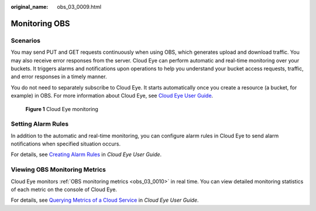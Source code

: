:original_name: obs_03_0009.html

.. _obs_03_0009:

Monitoring OBS
==============

Scenarios
---------

You may send PUT and GET requests continuously when using OBS, which generates upload and download traffic. You may also receive error responses from the server. Cloud Eye can perform automatic and real-time monitoring over your buckets. It triggers alarms and notifications upon operations to help you understand your bucket access requests, traffic, and error responses in a timely manner.

You do not need to separately subscribe to Cloud Eye. It starts automatically once you create a resource (a bucket, for example) in OBS. For more information about Cloud Eye, see `Cloud Eye User Guide <https://docs.otc.t-systems.com/cloud-eye/umn>`__.


.. figure:: /_static/images/en-us_image_0198863546.png
   :alt: **Figure 1** Cloud Eye monitoring

   **Figure 1** Cloud Eye monitoring

Setting Alarm Rules
-------------------

In addition to the automatic and real-time monitoring, you can configure alarm rules in Cloud Eye to send alarm notifications when specified situation occurs.

For details, see `Creating Alarm Rules <https://docs.otc.t-systems.com/cloud-eye/umn/using_the_alarm_function/creating_alarm_rules/index.html>`__ in *Cloud Eye User Guide*.

Viewing OBS Monitoring Metrics
------------------------------

Cloud Eye monitors :ref:`OBS monitoring metrics <obs_03_0010>` in real time. You can view detailed monitoring statistics of each metric on the console of Cloud Eye.

For details, see `Querying Metrics of a Cloud Service <https://docs.otc.t-systems.com/cloud-eye/umn/getting_started/querying_metrics_of_a_cloud_service.html>`__ in *Cloud Eye User Guide*.
